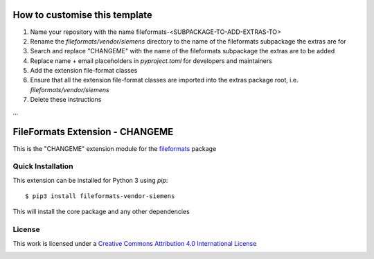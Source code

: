How to customise this template
==============================

#. Name your repository with the name fileformats-<SUBPACKAGE-TO-ADD-EXTRAS-TO>
#. Rename the `fileformats/vendor/siemens` directory to the name of the fileformats subpackage the extras are for
#. Search and replace "CHANGEME" with the name of the fileformats subpackage the extras are to be added
#. Replace name + email placeholders in `pyproject.toml` for developers and maintainers
#. Add the extension file-format classes
#. Ensure that all the extension file-format classes are imported into the extras package root, i.e. `fileformats/vendor/siemens`
#. Delete these instructions

...

FileFormats Extension - CHANGEME
====================================
.. image:: https://github.com/arcanaframework/fileformats-vendor-siemens/actions/workflows/tests.yml/badge.svg
    :target: https://github.com/arcanaframework/fileformats-vendor-siemens/actions/workflows/tests.yml
.. image:: https://codecov.io/gh/arcanaframework/fileformats-vendor-siemens/branch/main/graph/badge.svg?token=UIS0OGPST7
    :target: https://codecov.io/gh/arcanaframework/fileformats-vendor-siemens
.. image:: https://img.shields.io/github/stars/ArcanaFramework/fileformats-vendor-siemens.svg
    :alt: GitHub stars
    :target: https://github.com/ArcanaFramework/fileformats-vendor-siemens
.. image:: https://img.shields.io/badge/docs-latest-brightgreen.svg?style=flat
    :target: https://arcanaframework.github.io/fileformats/
    :alt: Documentation Status

This is the "CHANGEME" extension module for the
`fileformats <https://github.com/ArcanaFramework/fileformats-core>`__ package


Quick Installation
------------------

This extension can be installed for Python 3 using *pip*::

    $ pip3 install fileformats-vendor-siemens

This will install the core package and any other dependencies

License
-------

This work is licensed under a
`Creative Commons Attribution 4.0 International License <http://creativecommons.org/licenses/by/4.0/>`_

.. image:: https://i.creativecommons.org/l/by/4.0/88x31.png
  :target: http://creativecommons.org/licenses/by/4.0/
  :alt: Creative Commons Attribution 4.0 International License
